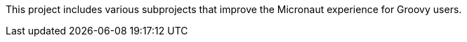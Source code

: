 This project includes various subprojects that improve the Micronaut experience for Groovy users.


